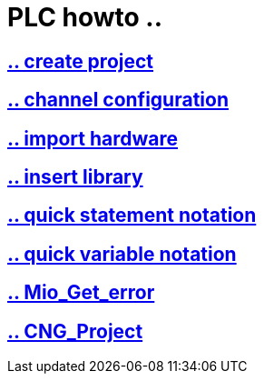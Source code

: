 = PLC howto ..

== https://github.com/bachmann-m200/howto/blob/master/plc/create_project/README.adoc[.. create project]

== https://github.com/bachmann-m200/howto/blob/master/plc/channel_configuration/README.adoc[.. channel configuration]

== https://github.com/bachmann-m200/howto/blob/master/plc/import%20hardware/README.adoc[.. import hardware]

== https://github.com/bachmann-m200/howto/blob/master/plc/insert_library/README.adoc[.. insert library]

== https://github.com/bachmann-m200/howto/blob/master/plc/quick%20statement%20notation/README.adoc[.. quick statement notation]

== https://github.com/bachmann-m200/howto/blob/master/plc/quick%20variable%20notation/README.adoc[.. quick variable notation]

== https://github.com/bachmann-m200/howto/blob/master/plc/Mio_Get_Error/README.adoc[.. Mio_Get_error]

== https://github.com/bachmann-m200/howto/blob/master/plc/CNG_Project/README.adoc[.. CNG_Project]

